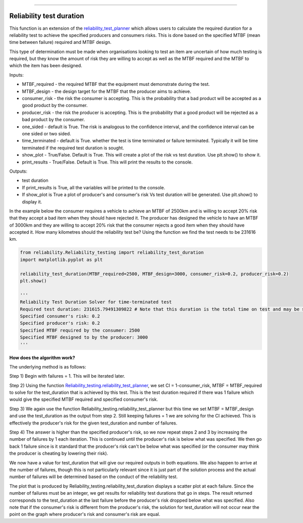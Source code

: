 .. image:: images/logo.png

-------------------------------------

Reliability test duration
'''''''''''''''''''''''''

This function is an extension of the `reliability_test_planner <https://reliability.readthedocs.io/en/latest/Reliability%20test%20planner.html>`_ which allows users to calculate the required duration for a reliability test to achieve the specified producers and consumers risks. This is done based on the specified MTBF (mean time between failure) required and MTBF design.

This type of determination must be made when organisations looking to test an item are uncertain of how much testing is required, but they know the amount of risk they are willing to accept as well as the MTBF required and the MTBF to which the item has been designed.

Inputs:

-   MTBF_required - the required MTBF that the equipment must demonstrate during the test.
-   MTBF_design - the design target for the MTBF that the producer aims to achieve.
-   consumer_risk - the risk the consumer is accepting. This is the probability that a bad product will be accepted as a good product by the consumer.
-   producer_risk - the risk the producer is accepting. This is the probability that a good product will be rejected as a bad product by the consumer.
-   one_sided - default is True. The risk is analogous to the confidence interval, and the confidence interval can be one sided or two sided.
-   time_terminated - default is True. whether the test is time terminated or failure terminated. Typically it will be time terminated if the required test duration is sought.
-   show_plot - True/False. Default is True. This will create a plot of the risk vs test duration. Use plt.show() to show it.
-   print_results - True/False. Default is True. This will print the results to the console.

Outputs:

-   test duration
-   If print_results is True, all the variables will be printed to the console.
-   If show_plot is True a plot of producer's and consumer's risk Vs test duration will be generated. Use plt.show() to display it.

In the example below the consumer requires a vehicle to achieve an MTBF of 2500km and is willing to accept 20% risk that they accept a bad item when they should have rejected it. The producer has designed the vehicle to have an MTBF of 3000km and they are willing to accept 20% risk that the consumer rejects a good item when they should have accepted it. How many kilometres should the reliability test be? Using the function we find the test needs to be 231616 km.

.. code:: python

    from reliability.Reliability_testing import reliability_test_duration
    import matplotlib.pyplot as plt
    
    reliability_test_duration(MTBF_required=2500, MTBF_design=3000, consumer_risk=0.2, producer_risk=0.2)
    plt.show()
    
    '''
    Reliability Test Duration Solver for time-terminated test
    Required test duration: 231615.79491309822 # Note that this duration is the total time on test and may be split across several vehicles.
    Specified consumer's risk: 0.2
    Specified producer's risk: 0.2
    Specified MTBF required by the consumer: 2500
    Specified MTBF designed to by the producer: 3000
    '''

.. image:: images/reliability_test_duration.png

**How does the algorithm work?**

The underlying method is as follows:

Step 1) Begin with failures = 1. This will be iterated later.

Step 2) Using the function `Reliability_testing.reliability_test_planner <https://reliability.readthedocs.io/en/latest/Reliability%20test%20planner.html>`_, we set CI = 1-consumer_risk, MTBF = MTBF_required to solve for the test_duration that is achieved by this test. This is the test duration required if there was 1 failure which would give the specified MTBF required and specified consumer's risk.

Step 3) We again use the function Reliability_testing.reliability_test_planner but this time we set MTBF = MTBF_design and use the test_duration as the output from step 2. Still keeping failures = 1 we are solving for the CI achieved. This is effectively the producer's risk for the given test_duration and number of failures.

Step 4) The answer is higher than the specified producer's risk, so we now repeat steps 2 and 3 by increasing the number of failures by 1 each iteration. This is continued until the producer's risk is below what was specified. We then go back 1 failure since is it standard that the producer's risk can't be below what was specified (or the consumer may think the producer is cheating by lowering their risk).

We now have a value for test_duration that will give our required outputs in both equations. We also happen to arrive at the number of failures, though this is not particularly relevant since it is just part of the solution process and the actual number of failures will be determined based on the conduct of the reliability test.

The plot that is produced by Reliability_testing.reliability_test_duration displays a scatter plot at each failure. Since the number of failures must be an integer, we get results for reliability test durations that go in steps. The result returned corresponds to the test_duration at the last failure before the producer's risk dropped below what was specified. Also note that if the consumer's risk is different from the producer's risk, the solution for test_duration will not occur near the point on the graph where producer's risk and consumer's risk are equal.
